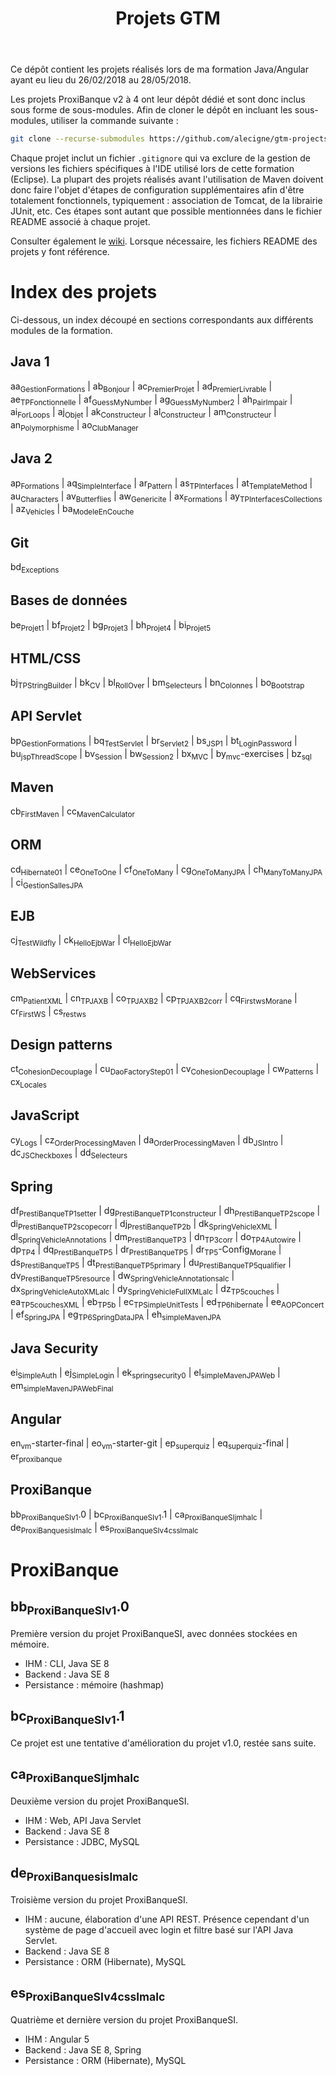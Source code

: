 #+TITLE: Projets GTM

Ce dépôt contient les projets réalisés lors de ma formation
Java/Angular ayant eu lieu du 26/02/2018 au 28/05/2018.

Les projets ProxiBanque v2 à 4 ont leur dépôt dédié et sont donc
inclus sous forme de sous-modules. Afin de cloner le dépôt en incluant
les sous-modules, utiliser la commande suivante :

#+BEGIN_SRC sh
  git clone --recurse-submodules https://github.com/alecigne/gtm-projects
#+END_SRC

Chaque projet inclut un fichier =.gitignore= qui va exclure de la
gestion de versions les fichiers spécifiques à l'IDE utilisé lors de
cette formation (Eclipse). La plupart des projets réalisés avant
l'utilisation de Maven doivent donc faire l'objet d'étapes de
configuration supplémentaires afin d'être totalement fonctionnels,
typiquement : association de Tomcat, de la librairie JUnit, etc. Ces
étapes sont autant que possible mentionnées dans le fichier README
associé à chaque projet.

Consulter également le [[https://github.com/alecigne/gtm-projects/wiki][wiki]]. Lorsque nécessaire, les fichiers README
des projets y font référence.

* Index des projets

Ci-dessous, un index découpé en sections correspondants aux différents
modules de la formation.

** Java 1

aa_GestionFormations | ab_Bonjour | ac_PremierProjet |
ad_PremierLivrable | ae_TPFonctionnelle | af_GuessMyNumber |
ag_GuessMyNumber2 | ah_PairImpair | ai_ForLoops | aj_Objet |
ak_Constructeur | al_Constructeur | am_Constructeur |
an_Polymorphisme | ao_ClubManager

** Java 2

ap_Formations | aq_SimpleInterface | ar_Pattern | as_TPInterfaces |
at_TemplateMethod | au_Characters | av_Butterflies | aw_Genericite |
ax_Formations | ay_TPInterfacesCollections | az_Vehicles |
ba_ModeleEnCouche

** Git

bd_Exceptions

** Bases de données

be_Projet1 | bf_Projet2 | bg_Projet3 | bh_Projet4 | bi_Projet5

** HTML/CSS

bj_TPStringBuilder | bk_CV | bl_RollOver | bm_Selecteurs |
bn_Colonnes | bo_Bootstrap

** API Servlet

bp_GestionFormations | bq_TestServlet | br_Servlet2 | bs_JSP1 |
bt_LoginPassword | bu_jspThreadScope | bv_Session | bw_Session2 |
bx_MVC | by_mvc-exercises | bz_sql

** Maven

cb_FirstMaven | cc_MavenCalculator

** ORM

cd_Hibernate01 | ce_OneToOne | cf_OneToMany | cg_OneToManyJPA |
ch_ManyToManyJPA | ci_GestionSallesJPA

** EJB

cj_TestWildfly | ck_HelloEjbWar | cl_HelloEjbWar

** WebServices

cm_PatientXML | cn_TPJAXB | co_TPJAXB2 | cp_TPJAXB2_corr |
cq_Firstws_Morane | cr_FirstWS | cs_restws

** Design patterns

ct_Cohesion_Decouplage | cu_DaoFactoryStep01 |
cv_Cohesion_Decouplage | cw_Patterns | cx_Locales

** JavaScript

cy_Logs | cz_OrderProcessingMaven | da_OrderProcessingMaven |
db_JSIntro | dc_JSCheckboxes | dd_Selecteurs

** Spring

df_PrestiBanque_TP1_setter | dg_PrestiBanque_TP1_constructeur |
dh_PrestiBanque_TP2_scope | di_PrestiBanque_TP2_scope_corr |
dj_PrestiBanque_TP2b | dk_SpringVehicleXML |
dl_SpringVehicleAnnotations | dm_PrestiBanque_TP3 | dn_TP3_corr |
do_TP4_Autowire | dp_TP4 | dq_PrestiBanque_TP5 | dr_PrestiBanque_TP5 |
dr_TP5-Config_Morane | ds_PrestiBanque_TP5 |
dt_PrestiBanque_TP5_primary | du_PrestiBanque_TP5_qualifier |
dv_PrestiBanque_TP5_resource | dw_SpringVehicle_Annotations_alc |
dx_SpringVehicle_AutoXML_alc | dy_SpringVehicle_FullXML_alc |
dz_TP5_couches | ea_TP5_couches_XML | eb_TP5b | ec_TPSimpleUnitTests |
ed_TP6_hibernate | ee_AOPConcert | ef_SpringJPA |
eg_TP6_SpringDataJPA | eh_simpleMavenJPA

** Java Security

ei_SimpleAuth | ej_SimpleLogin | ek_springsecurity0 |
el_simpleMavenJPAWeb | em_simpleMavenJPAWebFinal

** Angular

en_vm-starter-final | eo_vm-starter-git | ep_superquiz | eq_superquiz-final | er_proxibanque

** ProxiBanque

bb_ProxiBanqueSI_v1.0 | bc_ProxiBanqueSI_v1.1 |
ca_ProxiBanqueSI_jmh_alc | de_ProxiBanquesi_slm_alc |
es_ProxiBanqueSI_v4_cs_slm_alc

* ProxiBanque

** bb_ProxiBanqueSI_v1.0

Première version du projet ProxiBanqueSI, avec données stockées en
mémoire.

- IHM : CLI, Java SE 8
- Backend : Java SE 8
- Persistance : mémoire (hashmap)

** bc_ProxiBanqueSI_v1.1

Ce projet est une tentative d'amélioration du projet v1.0, restée sans
suite.

** ca_ProxiBanqueSI_jmh_alc

Deuxième version du projet ProxiBanqueSI.

- IHM : Web, API Java Servlet
- Backend : Java SE 8
- Persistance : JDBC, MySQL

** de_ProxiBanquesi_slm_alc

Troisième version du projet ProxiBanqueSI.

- IHM : aucune, élaboration d'une API REST. Présence cependant d'un
  système de page d'accueil avec login et filtre basé sur l'API Java
  Servlet.
- Backend : Java SE 8
- Persistance : ORM (Hibernate), MySQL

** es_ProxiBanqueSI_v4_cs_slm_alc

Quatrième et dernière version du projet ProxiBanqueSI.

- IHM : Angular 5
- Backend : Java SE 8, Spring
- Persistance : ORM (Hibernate), MySQL
